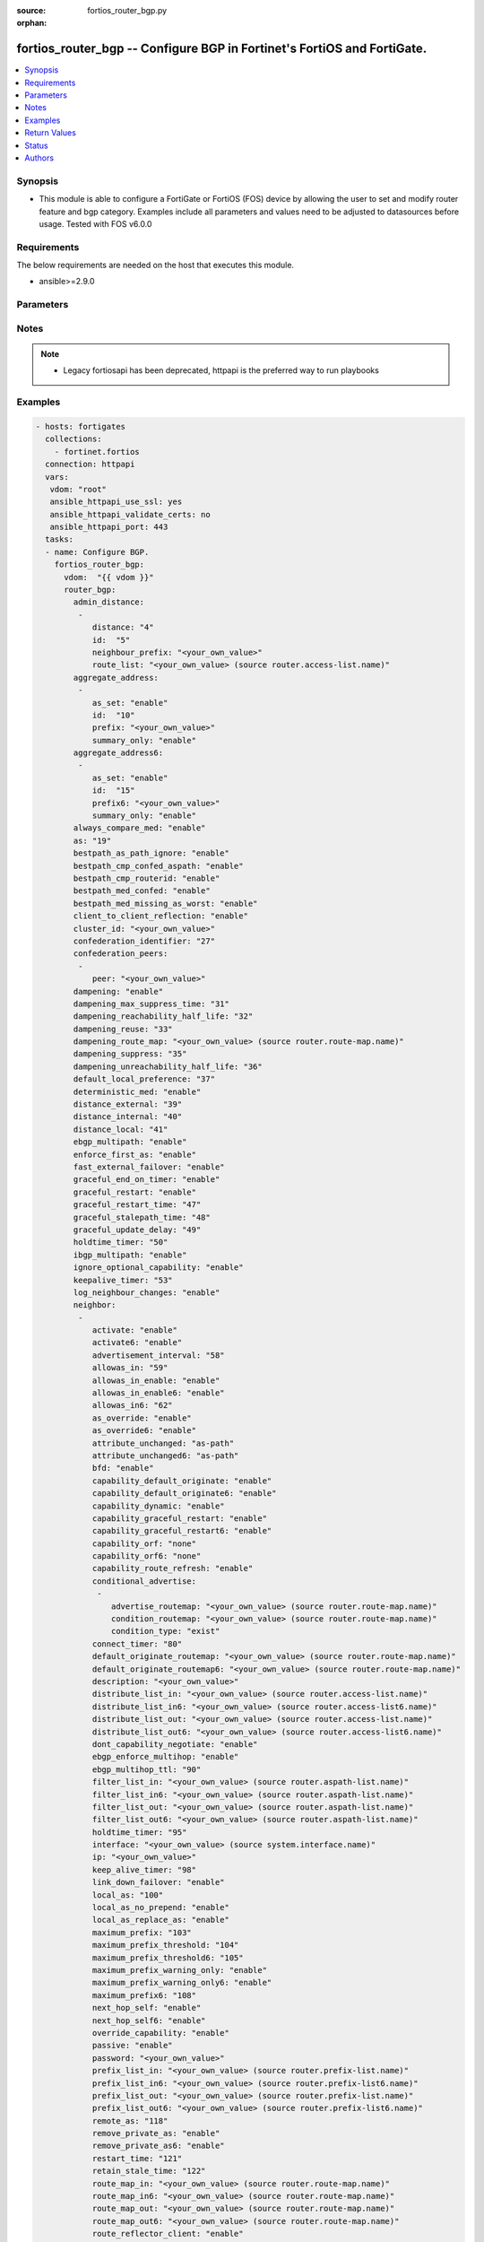 :source: fortios_router_bgp.py

:orphan:

.. fortios_router_bgp:

fortios_router_bgp -- Configure BGP in Fortinet's FortiOS and FortiGate.
++++++++++++++++++++++++++++++++++++++++++++++++++++++++++++++++++++++++

.. versionadded:: 2.8

.. contents::
   :local:
   :depth: 1


Synopsis
--------
- This module is able to configure a FortiGate or FortiOS (FOS) device by allowing the user to set and modify router feature and bgp category. Examples include all parameters and values need to be adjusted to datasources before usage. Tested with FOS v6.0.0



Requirements
------------
The below requirements are needed on the host that executes this module.

- ansible>=2.9.0


Parameters
----------


.. raw:: html

    <ul>
    <li> <span class="li-head">host</span> - FortiOS or FortiGate IP address. <span class="li-normal">type: str</span> <span class="li-required">required: False</span></li>
    <li> <span class="li-head">username</span> - FortiOS or FortiGate username. <span class="li-normal">type: str</span> <span class="li-required">required: False</span></li>
    <li> <span class="li-head">password</span> - FortiOS or FortiGate password. <span class="li-normal">type: str</span> <span class="li-normal">default: </span></li>
    <li> <span class="li-head">vdom</span> - Virtual domain, among those defined previously. A vdom is a virtual instance of the FortiGate that can be configured and used as a different unit. <span class="li-normal">type: str</span> <span class="li-normal">default: root</span></li>
    <li> <span class="li-head">https</span> - Indicates if the requests towards FortiGate must use HTTPS protocol. <span class="li-normal">type: bool</span> <span class="li-normal">default: True</span></li>
    <li> <span class="li-head">ssl_verify</span> - Ensures FortiGate certificate must be verified by a proper CA. <span class="li-normal">type: bool</span> <span class="li-normal">default: True</span></li>
    <li> <span class="li-head">router_bgp</span> - Configure BGP. <span class="li-normal">type: dict</span></li>
        <ul class="ul-self">
        <li> <span class="li-head">admin_distance</span> - Administrative distance modifications. <span class="li-normal">type: list</span></li>
            <ul class="ul-self">
            <li> <span class="li-head">distance</span> - Administrative distance to apply (1 - 255). <span class="li-normal">type: int</span></li>
            <li> <span class="li-head">id</span> - ID. <span class="li-normal">type: int</span> <span class="li-required">required: True</span></li>
            <li> <span class="li-head">neighbour_prefix</span> - Neighbor address prefix. <span class="li-normal">type: str</span></li>
            <li> <span class="li-head">route_list</span> - Access list of routes to apply new distance to. Source router.access-list.name. <span class="li-normal">type: str</span></li>
            </ul>
        <li> <span class="li-head">aggregate_address</span> - BGP aggregate address table. <span class="li-normal">type: list</span></li>
            <ul class="ul-self">
            <li> <span class="li-head">as_set</span> - Enable/disable generate AS set path information. <span class="li-normal">type: str</span> <span class="li-normal">choices: enable, disable</span></li>
            <li> <span class="li-head">id</span> - ID. <span class="li-normal">type: int</span> <span class="li-required">required: True</span></li>
            <li> <span class="li-head">prefix</span> - Aggregate prefix. <span class="li-normal">type: str</span></li>
            <li> <span class="li-head">summary_only</span> - Enable/disable filter more specific routes from updates. <span class="li-normal">type: str</span> <span class="li-normal">choices: enable, disable</span></li>
            </ul>
        <li> <span class="li-head">aggregate_address6</span> - BGP IPv6 aggregate address table. <span class="li-normal">type: list</span></li>
            <ul class="ul-self">
            <li> <span class="li-head">as_set</span> - Enable/disable generate AS set path information. <span class="li-normal">type: str</span> <span class="li-normal">choices: enable, disable</span></li>
            <li> <span class="li-head">id</span> - ID. <span class="li-normal">type: int</span> <span class="li-required">required: True</span></li>
            <li> <span class="li-head">prefix6</span> - Aggregate IPv6 prefix. <span class="li-normal">type: str</span></li>
            <li> <span class="li-head">summary_only</span> - Enable/disable filter more specific routes from updates. <span class="li-normal">type: str</span> <span class="li-normal">choices: enable, disable</span></li>
            </ul>
        <li> <span class="li-head">always_compare_med</span> - Enable/disable always compare MED. <span class="li-normal">type: str</span> <span class="li-normal">choices: enable, disable</span></li>
        <li> <span class="li-head">as</span> - Router AS number, valid from 1 to 4294967295, 0 to disable BGP. <span class="li-normal">type: int</span></li>
        <li> <span class="li-head">bestpath_as_path_ignore</span> - Enable/disable ignore AS path. <span class="li-normal">type: str</span> <span class="li-normal">choices: enable, disable</span></li>
        <li> <span class="li-head">bestpath_cmp_confed_aspath</span> - Enable/disable compare federation AS path length. <span class="li-normal">type: str</span> <span class="li-normal">choices: enable, disable</span></li>
        <li> <span class="li-head">bestpath_cmp_routerid</span> - Enable/disable compare router ID for identical EBGP paths. <span class="li-normal">type: str</span> <span class="li-normal">choices: enable, disable</span></li>
        <li> <span class="li-head">bestpath_med_confed</span> - Enable/disable compare MED among confederation paths. <span class="li-normal">type: str</span> <span class="li-normal">choices: enable, disable</span></li>
        <li> <span class="li-head">bestpath_med_missing_as_worst</span> - Enable/disable treat missing MED as least preferred. <span class="li-normal">type: str</span> <span class="li-normal">choices: enable, disable</span></li>
        <li> <span class="li-head">client_to_client_reflection</span> - Enable/disable client-to-client route reflection. <span class="li-normal">type: str</span> <span class="li-normal">choices: enable, disable</span></li>
        <li> <span class="li-head">cluster_id</span> - Route reflector cluster ID. <span class="li-normal">type: str</span></li>
        <li> <span class="li-head">confederation_identifier</span> - Confederation identifier. <span class="li-normal">type: int</span></li>
        <li> <span class="li-head">confederation_peers</span> - Confederation peers. <span class="li-normal">type: list</span></li>
            <ul class="ul-self">
            <li> <span class="li-head">peer</span> - Peer ID. <span class="li-normal">type: str</span> <span class="li-required">required: True</span></li>
            </ul>
        <li> <span class="li-head">dampening</span> - Enable/disable route-flap dampening. <span class="li-normal">type: str</span> <span class="li-normal">choices: enable, disable</span></li>
        <li> <span class="li-head">dampening_max_suppress_time</span> - Maximum minutes a route can be suppressed. <span class="li-normal">type: int</span></li>
        <li> <span class="li-head">dampening_reachability_half_life</span> - Reachability half-life time for penalty (min). <span class="li-normal">type: int</span></li>
        <li> <span class="li-head">dampening_reuse</span> - Threshold to reuse routes. <span class="li-normal">type: int</span></li>
        <li> <span class="li-head">dampening_route_map</span> - Criteria for dampening. Source router.route-map.name. <span class="li-normal">type: str</span></li>
        <li> <span class="li-head">dampening_suppress</span> - Threshold to suppress routes. <span class="li-normal">type: int</span></li>
        <li> <span class="li-head">dampening_unreachability_half_life</span> - Unreachability half-life time for penalty (min). <span class="li-normal">type: int</span></li>
        <li> <span class="li-head">default_local_preference</span> - Default local preference. <span class="li-normal">type: int</span></li>
        <li> <span class="li-head">deterministic_med</span> - Enable/disable enforce deterministic comparison of MED. <span class="li-normal">type: str</span> <span class="li-normal">choices: enable, disable</span></li>
        <li> <span class="li-head">distance_external</span> - Distance for routes external to the AS. <span class="li-normal">type: int</span></li>
        <li> <span class="li-head">distance_internal</span> - Distance for routes internal to the AS. <span class="li-normal">type: int</span></li>
        <li> <span class="li-head">distance_local</span> - Distance for routes local to the AS. <span class="li-normal">type: int</span></li>
        <li> <span class="li-head">ebgp_multipath</span> - Enable/disable EBGP multi-path. <span class="li-normal">type: str</span> <span class="li-normal">choices: enable, disable</span></li>
        <li> <span class="li-head">enforce_first_as</span> - Enable/disable enforce first AS for EBGP routes. <span class="li-normal">type: str</span> <span class="li-normal">choices: enable, disable</span></li>
        <li> <span class="li-head">fast_external_failover</span> - Enable/disable reset peer BGP session if link goes down. <span class="li-normal">type: str</span> <span class="li-normal">choices: enable, disable</span></li>
        <li> <span class="li-head">graceful_end_on_timer</span> - Enable/disable to exit graceful restart on timer only. <span class="li-normal">type: str</span> <span class="li-normal">choices: enable, disable</span></li>
        <li> <span class="li-head">graceful_restart</span> - Enable/disable BGP graceful restart capabilities. <span class="li-normal">type: str</span> <span class="li-normal">choices: enable, disable</span></li>
        <li> <span class="li-head">graceful_restart_time</span> - Time needed for neighbors to restart (sec). <span class="li-normal">type: int</span></li>
        <li> <span class="li-head">graceful_stalepath_time</span> - Time to hold stale paths of restarting neighbor (sec). <span class="li-normal">type: int</span></li>
        <li> <span class="li-head">graceful_update_delay</span> - Route advertisement/selection delay after restart (sec). <span class="li-normal">type: int</span></li>
        <li> <span class="li-head">holdtime_timer</span> - Number of seconds to mark peer as dead. <span class="li-normal">type: int</span></li>
        <li> <span class="li-head">ibgp_multipath</span> - Enable/disable IBGP multi-path. <span class="li-normal">type: str</span> <span class="li-normal">choices: enable, disable</span></li>
        <li> <span class="li-head">ignore_optional_capability</span> - Don"t send unknown optional capability notification message <span class="li-normal">type: str</span> <span class="li-normal">choices: enable, disable</span></li>
        <li> <span class="li-head">keepalive_timer</span> - Frequency to send keep alive requests. <span class="li-normal">type: int</span></li>
        <li> <span class="li-head">log_neighbour_changes</span> - Enable logging of BGP neighbour"s changes <span class="li-normal">type: str</span> <span class="li-normal">choices: enable, disable</span></li>
        <li> <span class="li-head">neighbor</span> - BGP neighbor table. <span class="li-normal">type: list</span></li>
            <ul class="ul-self">
            <li> <span class="li-head">activate</span> - Enable/disable address family IPv4 for this neighbor. <span class="li-normal">type: str</span> <span class="li-normal">choices: enable, disable</span></li>
            <li> <span class="li-head">activate6</span> - Enable/disable address family IPv6 for this neighbor. <span class="li-normal">type: str</span> <span class="li-normal">choices: enable, disable</span></li>
            <li> <span class="li-head">advertisement_interval</span> - Minimum interval (sec) between sending updates. <span class="li-normal">type: int</span></li>
            <li> <span class="li-head">allowas_in</span> - IPv4 The maximum number of occurrence of my AS number allowed. <span class="li-normal">type: int</span></li>
            <li> <span class="li-head">allowas_in_enable</span> - Enable/disable IPv4 Enable to allow my AS in AS path. <span class="li-normal">type: str</span> <span class="li-normal">choices: enable, disable</span></li>
            <li> <span class="li-head">allowas_in_enable6</span> - Enable/disable IPv6 Enable to allow my AS in AS path. <span class="li-normal">type: str</span> <span class="li-normal">choices: enable, disable</span></li>
            <li> <span class="li-head">allowas_in6</span> - IPv6 The maximum number of occurrence of my AS number allowed. <span class="li-normal">type: int</span></li>
            <li> <span class="li-head">as_override</span> - Enable/disable replace peer AS with own AS for IPv4. <span class="li-normal">type: str</span> <span class="li-normal">choices: enable, disable</span></li>
            <li> <span class="li-head">as_override6</span> - Enable/disable replace peer AS with own AS for IPv6. <span class="li-normal">type: str</span> <span class="li-normal">choices: enable, disable</span></li>
            <li> <span class="li-head">attribute_unchanged</span> - IPv4 List of attributes that should be unchanged. <span class="li-normal">type: str</span> <span class="li-normal">choices: as-path, med, next-hop</span></li>
            <li> <span class="li-head">attribute_unchanged6</span> - IPv6 List of attributes that should be unchanged. <span class="li-normal">type: str</span> <span class="li-normal">choices: as-path, med, next-hop</span></li>
            <li> <span class="li-head">bfd</span> - Enable/disable BFD for this neighbor. <span class="li-normal">type: str</span> <span class="li-normal">choices: enable, disable</span></li>
            <li> <span class="li-head">capability_default_originate</span> - Enable/disable advertise default IPv4 route to this neighbor. <span class="li-normal">type: str</span> <span class="li-normal">choices: enable, disable</span></li>
            <li> <span class="li-head">capability_default_originate6</span> - Enable/disable advertise default IPv6 route to this neighbor. <span class="li-normal">type: str</span> <span class="li-normal">choices: enable, disable</span></li>
            <li> <span class="li-head">capability_dynamic</span> - Enable/disable advertise dynamic capability to this neighbor. <span class="li-normal">type: str</span> <span class="li-normal">choices: enable, disable</span></li>
            <li> <span class="li-head">capability_graceful_restart</span> - Enable/disable advertise IPv4 graceful restart capability to this neighbor. <span class="li-normal">type: str</span> <span class="li-normal">choices: enable, disable</span></li>
            <li> <span class="li-head">capability_graceful_restart6</span> - Enable/disable advertise IPv6 graceful restart capability to this neighbor. <span class="li-normal">type: str</span> <span class="li-normal">choices: enable, disable</span></li>
            <li> <span class="li-head">capability_orf</span> - Accept/Send IPv4 ORF lists to/from this neighbor. <span class="li-normal">type: str</span> <span class="li-normal">choices: none, receive, send, both</span></li>
            <li> <span class="li-head">capability_orf6</span> - Accept/Send IPv6 ORF lists to/from this neighbor. <span class="li-normal">type: str</span> <span class="li-normal">choices: none, receive, send, both</span></li>
            <li> <span class="li-head">capability_route_refresh</span> - Enable/disable advertise route refresh capability to this neighbor. <span class="li-normal">type: str</span> <span class="li-normal">choices: enable, disable</span></li>
            <li> <span class="li-head">conditional_advertise</span> - Conditional advertisement. <span class="li-normal">type: list</span></li>
                <ul class="ul-self">
                <li> <span class="li-head">advertise_routemap</span> - Name of advertising route map. Source router.route-map.name. <span class="li-normal">type: str</span></li>
                <li> <span class="li-head">condition_routemap</span> - Name of condition route map. Source router.route-map.name. <span class="li-normal">type: str</span></li>
                <li> <span class="li-head">condition_type</span> - Type of condition. <span class="li-normal">type: str</span> <span class="li-normal">choices: exist, non-exist</span></li>
                </ul>
            <li> <span class="li-head">connect_timer</span> - Interval (sec) for connect timer. <span class="li-normal">type: int</span></li>
            <li> <span class="li-head">default_originate_routemap</span> - Route map to specify criteria to originate IPv4 default. Source router.route-map.name. <span class="li-normal">type: str</span></li>
            <li> <span class="li-head">default_originate_routemap6</span> - Route map to specify criteria to originate IPv6 default. Source router.route-map.name. <span class="li-normal">type: str</span></li>
            <li> <span class="li-head">description</span> - Description. <span class="li-normal">type: str</span></li>
            <li> <span class="li-head">distribute_list_in</span> - Filter for IPv4 updates from this neighbor. Source router.access-list.name. <span class="li-normal">type: str</span></li>
            <li> <span class="li-head">distribute_list_in6</span> - Filter for IPv6 updates from this neighbor. Source router.access-list6.name. <span class="li-normal">type: str</span></li>
            <li> <span class="li-head">distribute_list_out</span> - Filter for IPv4 updates to this neighbor. Source router.access-list.name. <span class="li-normal">type: str</span></li>
            <li> <span class="li-head">distribute_list_out6</span> - Filter for IPv6 updates to this neighbor. Source router.access-list6.name. <span class="li-normal">type: str</span></li>
            <li> <span class="li-head">dont_capability_negotiate</span> - Don"t negotiate capabilities with this neighbor <span class="li-normal">type: str</span> <span class="li-normal">choices: enable, disable</span></li>
            <li> <span class="li-head">ebgp_enforce_multihop</span> - Enable/disable allow multi-hop EBGP neighbors. <span class="li-normal">type: str</span> <span class="li-normal">choices: enable, disable</span></li>
            <li> <span class="li-head">ebgp_multihop_ttl</span> - EBGP multihop TTL for this peer. <span class="li-normal">type: int</span></li>
            <li> <span class="li-head">filter_list_in</span> - BGP filter for IPv4 inbound routes. Source router.aspath-list.name. <span class="li-normal">type: str</span></li>
            <li> <span class="li-head">filter_list_in6</span> - BGP filter for IPv6 inbound routes. Source router.aspath-list.name. <span class="li-normal">type: str</span></li>
            <li> <span class="li-head">filter_list_out</span> - BGP filter for IPv4 outbound routes. Source router.aspath-list.name. <span class="li-normal">type: str</span></li>
            <li> <span class="li-head">filter_list_out6</span> - BGP filter for IPv6 outbound routes. Source router.aspath-list.name. <span class="li-normal">type: str</span></li>
            <li> <span class="li-head">holdtime_timer</span> - Interval (sec) before peer considered dead. <span class="li-normal">type: int</span></li>
            <li> <span class="li-head">interface</span> - Interface Source system.interface.name. <span class="li-normal">type: str</span></li>
            <li> <span class="li-head">ip</span> - IP/IPv6 address of neighbor. <span class="li-normal">type: str</span> <span class="li-required">required: True</span></li>
            <li> <span class="li-head">keep_alive_timer</span> - Keep alive timer interval (sec). <span class="li-normal">type: int</span></li>
            <li> <span class="li-head">link_down_failover</span> - Enable/disable failover upon link down. <span class="li-normal">type: str</span> <span class="li-normal">choices: enable, disable</span></li>
            <li> <span class="li-head">local_as</span> - Local AS number of neighbor. <span class="li-normal">type: int</span></li>
            <li> <span class="li-head">local_as_no_prepend</span> - Do not prepend local-as to incoming updates. <span class="li-normal">type: str</span> <span class="li-normal">choices: enable, disable</span></li>
            <li> <span class="li-head">local_as_replace_as</span> - Replace real AS with local-as in outgoing updates. <span class="li-normal">type: str</span> <span class="li-normal">choices: enable, disable</span></li>
            <li> <span class="li-head">maximum_prefix</span> - Maximum number of IPv4 prefixes to accept from this peer. <span class="li-normal">type: int</span></li>
            <li> <span class="li-head">maximum_prefix_threshold</span> - Maximum IPv4 prefix threshold value (1 - 100 percent). <span class="li-normal">type: int</span></li>
            <li> <span class="li-head">maximum_prefix_threshold6</span> - Maximum IPv6 prefix threshold value (1 - 100 percent). <span class="li-normal">type: int</span></li>
            <li> <span class="li-head">maximum_prefix_warning_only</span> - Enable/disable IPv4 Only give warning message when limit is exceeded. <span class="li-normal">type: str</span> <span class="li-normal">choices: enable, disable</span></li>
            <li> <span class="li-head">maximum_prefix_warning_only6</span> - Enable/disable IPv6 Only give warning message when limit is exceeded. <span class="li-normal">type: str</span> <span class="li-normal">choices: enable, disable</span></li>
            <li> <span class="li-head">maximum_prefix6</span> - Maximum number of IPv6 prefixes to accept from this peer. <span class="li-normal">type: int</span></li>
            <li> <span class="li-head">next_hop_self</span> - Enable/disable IPv4 next-hop calculation for this neighbor. <span class="li-normal">type: str</span> <span class="li-normal">choices: enable, disable</span></li>
            <li> <span class="li-head">next_hop_self6</span> - Enable/disable IPv6 next-hop calculation for this neighbor. <span class="li-normal">type: str</span> <span class="li-normal">choices: enable, disable</span></li>
            <li> <span class="li-head">override_capability</span> - Enable/disable override result of capability negotiation. <span class="li-normal">type: str</span> <span class="li-normal">choices: enable, disable</span></li>
            <li> <span class="li-head">passive</span> - Enable/disable sending of open messages to this neighbor. <span class="li-normal">type: str</span> <span class="li-normal">choices: enable, disable</span></li>
            <li> <span class="li-head">password</span> - Password used in MD5 authentication. <span class="li-normal">type: str</span></li>
            <li> <span class="li-head">prefix_list_in</span> - IPv4 Inbound filter for updates from this neighbor. Source router.prefix-list.name. <span class="li-normal">type: str</span></li>
            <li> <span class="li-head">prefix_list_in6</span> - IPv6 Inbound filter for updates from this neighbor. Source router.prefix-list6.name. <span class="li-normal">type: str</span></li>
            <li> <span class="li-head">prefix_list_out</span> - IPv4 Outbound filter for updates to this neighbor. Source router.prefix-list.name. <span class="li-normal">type: str</span></li>
            <li> <span class="li-head">prefix_list_out6</span> - IPv6 Outbound filter for updates to this neighbor. Source router.prefix-list6.name. <span class="li-normal">type: str</span></li>
            <li> <span class="li-head">remote_as</span> - AS number of neighbor. <span class="li-normal">type: int</span></li>
            <li> <span class="li-head">remove_private_as</span> - Enable/disable remove private AS number from IPv4 outbound updates. <span class="li-normal">type: str</span> <span class="li-normal">choices: enable, disable</span></li>
            <li> <span class="li-head">remove_private_as6</span> - Enable/disable remove private AS number from IPv6 outbound updates. <span class="li-normal">type: str</span> <span class="li-normal">choices: enable, disable</span></li>
            <li> <span class="li-head">restart_time</span> - Graceful restart delay time (sec, 0 = global default). <span class="li-normal">type: int</span></li>
            <li> <span class="li-head">retain_stale_time</span> - Time to retain stale routes. <span class="li-normal">type: int</span></li>
            <li> <span class="li-head">route_map_in</span> - IPv4 Inbound route map filter. Source router.route-map.name. <span class="li-normal">type: str</span></li>
            <li> <span class="li-head">route_map_in6</span> - IPv6 Inbound route map filter. Source router.route-map.name. <span class="li-normal">type: str</span></li>
            <li> <span class="li-head">route_map_out</span> - IPv4 Outbound route map filter. Source router.route-map.name. <span class="li-normal">type: str</span></li>
            <li> <span class="li-head">route_map_out6</span> - IPv6 Outbound route map filter. Source router.route-map.name. <span class="li-normal">type: str</span></li>
            <li> <span class="li-head">route_reflector_client</span> - Enable/disable IPv4 AS route reflector client. <span class="li-normal">type: str</span> <span class="li-normal">choices: enable, disable</span></li>
            <li> <span class="li-head">route_reflector_client6</span> - Enable/disable IPv6 AS route reflector client. <span class="li-normal">type: str</span> <span class="li-normal">choices: enable, disable</span></li>
            <li> <span class="li-head">route_server_client</span> - Enable/disable IPv4 AS route server client. <span class="li-normal">type: str</span> <span class="li-normal">choices: enable, disable</span></li>
            <li> <span class="li-head">route_server_client6</span> - Enable/disable IPv6 AS route server client. <span class="li-normal">type: str</span> <span class="li-normal">choices: enable, disable</span></li>
            <li> <span class="li-head">send_community</span> - IPv4 Send community attribute to neighbor. <span class="li-normal">type: str</span> <span class="li-normal">choices: standard, extended, both, disable</span></li>
            <li> <span class="li-head">send_community6</span> - IPv6 Send community attribute to neighbor. <span class="li-normal">type: str</span> <span class="li-normal">choices: standard, extended, both, disable</span></li>
            <li> <span class="li-head">shutdown</span> - Enable/disable shutdown this neighbor. <span class="li-normal">type: str</span> <span class="li-normal">choices: enable, disable</span></li>
            <li> <span class="li-head">soft_reconfiguration</span> - Enable/disable allow IPv4 inbound soft reconfiguration. <span class="li-normal">type: str</span> <span class="li-normal">choices: enable, disable</span></li>
            <li> <span class="li-head">soft_reconfiguration6</span> - Enable/disable allow IPv6 inbound soft reconfiguration. <span class="li-normal">type: str</span> <span class="li-normal">choices: enable, disable</span></li>
            <li> <span class="li-head">stale_route</span> - Enable/disable stale route after neighbor down. <span class="li-normal">type: str</span> <span class="li-normal">choices: enable, disable</span></li>
            <li> <span class="li-head">strict_capability_match</span> - Enable/disable strict capability matching. <span class="li-normal">type: str</span> <span class="li-normal">choices: enable, disable</span></li>
            <li> <span class="li-head">unsuppress_map</span> - IPv4 Route map to selectively unsuppress suppressed routes. Source router.route-map.name. <span class="li-normal">type: str</span></li>
            <li> <span class="li-head">unsuppress_map6</span> - IPv6 Route map to selectively unsuppress suppressed routes. Source router.route-map.name. <span class="li-normal">type: str</span></li>
            <li> <span class="li-head">update_source</span> - Interface to use as source IP/IPv6 address of TCP connections. Source system.interface.name. <span class="li-normal">type: str</span></li>
            <li> <span class="li-head">weight</span> - Neighbor weight. <span class="li-normal">type: int</span></li>
            </ul>
        <li> <span class="li-head">neighbor_group</span> - BGP neighbor group table. <span class="li-normal">type: list</span></li>
            <ul class="ul-self">
            <li> <span class="li-head">activate</span> - Enable/disable address family IPv4 for this neighbor. <span class="li-normal">type: str</span> <span class="li-normal">choices: enable, disable</span></li>
            <li> <span class="li-head">activate6</span> - Enable/disable address family IPv6 for this neighbor. <span class="li-normal">type: str</span> <span class="li-normal">choices: enable, disable</span></li>
            <li> <span class="li-head">advertisement_interval</span> - Minimum interval (sec) between sending updates. <span class="li-normal">type: int</span></li>
            <li> <span class="li-head">allowas_in</span> - IPv4 The maximum number of occurrence of my AS number allowed. <span class="li-normal">type: int</span></li>
            <li> <span class="li-head">allowas_in_enable</span> - Enable/disable IPv4 Enable to allow my AS in AS path. <span class="li-normal">type: str</span> <span class="li-normal">choices: enable, disable</span></li>
            <li> <span class="li-head">allowas_in_enable6</span> - Enable/disable IPv6 Enable to allow my AS in AS path. <span class="li-normal">type: str</span> <span class="li-normal">choices: enable, disable</span></li>
            <li> <span class="li-head">allowas_in6</span> - IPv6 The maximum number of occurrence of my AS number allowed. <span class="li-normal">type: int</span></li>
            <li> <span class="li-head">as_override</span> - Enable/disable replace peer AS with own AS for IPv4. <span class="li-normal">type: str</span> <span class="li-normal">choices: enable, disable</span></li>
            <li> <span class="li-head">as_override6</span> - Enable/disable replace peer AS with own AS for IPv6. <span class="li-normal">type: str</span> <span class="li-normal">choices: enable, disable</span></li>
            <li> <span class="li-head">attribute_unchanged</span> - IPv4 List of attributes that should be unchanged. <span class="li-normal">type: str</span> <span class="li-normal">choices: as-path, med, next-hop</span></li>
            <li> <span class="li-head">attribute_unchanged6</span> - IPv6 List of attributes that should be unchanged. <span class="li-normal">type: str</span> <span class="li-normal">choices: as-path, med, next-hop</span></li>
            <li> <span class="li-head">bfd</span> - Enable/disable BFD for this neighbor. <span class="li-normal">type: str</span> <span class="li-normal">choices: enable, disable</span></li>
            <li> <span class="li-head">capability_default_originate</span> - Enable/disable advertise default IPv4 route to this neighbor. <span class="li-normal">type: str</span> <span class="li-normal">choices: enable, disable</span></li>
            <li> <span class="li-head">capability_default_originate6</span> - Enable/disable advertise default IPv6 route to this neighbor. <span class="li-normal">type: str</span> <span class="li-normal">choices: enable, disable</span></li>
            <li> <span class="li-head">capability_dynamic</span> - Enable/disable advertise dynamic capability to this neighbor. <span class="li-normal">type: str</span> <span class="li-normal">choices: enable, disable</span></li>
            <li> <span class="li-head">capability_graceful_restart</span> - Enable/disable advertise IPv4 graceful restart capability to this neighbor. <span class="li-normal">type: str</span> <span class="li-normal">choices: enable, disable</span></li>
            <li> <span class="li-head">capability_graceful_restart6</span> - Enable/disable advertise IPv6 graceful restart capability to this neighbor. <span class="li-normal">type: str</span> <span class="li-normal">choices: enable, disable</span></li>
            <li> <span class="li-head">capability_orf</span> - Accept/Send IPv4 ORF lists to/from this neighbor. <span class="li-normal">type: str</span> <span class="li-normal">choices: none, receive, send, both</span></li>
            <li> <span class="li-head">capability_orf6</span> - Accept/Send IPv6 ORF lists to/from this neighbor. <span class="li-normal">type: str</span> <span class="li-normal">choices: none, receive, send, both</span></li>
            <li> <span class="li-head">capability_route_refresh</span> - Enable/disable advertise route refresh capability to this neighbor. <span class="li-normal">type: str</span> <span class="li-normal">choices: enable, disable</span></li>
            <li> <span class="li-head">connect_timer</span> - Interval (sec) for connect timer. <span class="li-normal">type: int</span></li>
            <li> <span class="li-head">default_originate_routemap</span> - Route map to specify criteria to originate IPv4 default. Source router.route-map.name. <span class="li-normal">type: str</span></li>
            <li> <span class="li-head">default_originate_routemap6</span> - Route map to specify criteria to originate IPv6 default. Source router.route-map.name. <span class="li-normal">type: str</span></li>
            <li> <span class="li-head">description</span> - Description. <span class="li-normal">type: str</span></li>
            <li> <span class="li-head">distribute_list_in</span> - Filter for IPv4 updates from this neighbor. Source router.access-list.name. <span class="li-normal">type: str</span></li>
            <li> <span class="li-head">distribute_list_in6</span> - Filter for IPv6 updates from this neighbor. Source router.access-list6.name. <span class="li-normal">type: str</span></li>
            <li> <span class="li-head">distribute_list_out</span> - Filter for IPv4 updates to this neighbor. Source router.access-list.name. <span class="li-normal">type: str</span></li>
            <li> <span class="li-head">distribute_list_out6</span> - Filter for IPv6 updates to this neighbor. Source router.access-list6.name. <span class="li-normal">type: str</span></li>
            <li> <span class="li-head">dont_capability_negotiate</span> - Don"t negotiate capabilities with this neighbor <span class="li-normal">type: str</span> <span class="li-normal">choices: enable, disable</span></li>
            <li> <span class="li-head">ebgp_enforce_multihop</span> - Enable/disable allow multi-hop EBGP neighbors. <span class="li-normal">type: str</span> <span class="li-normal">choices: enable, disable</span></li>
            <li> <span class="li-head">ebgp_multihop_ttl</span> - EBGP multihop TTL for this peer. <span class="li-normal">type: int</span></li>
            <li> <span class="li-head">filter_list_in</span> - BGP filter for IPv4 inbound routes. Source router.aspath-list.name. <span class="li-normal">type: str</span></li>
            <li> <span class="li-head">filter_list_in6</span> - BGP filter for IPv6 inbound routes. Source router.aspath-list.name. <span class="li-normal">type: str</span></li>
            <li> <span class="li-head">filter_list_out</span> - BGP filter for IPv4 outbound routes. Source router.aspath-list.name. <span class="li-normal">type: str</span></li>
            <li> <span class="li-head">filter_list_out6</span> - BGP filter for IPv6 outbound routes. Source router.aspath-list.name. <span class="li-normal">type: str</span></li>
            <li> <span class="li-head">holdtime_timer</span> - Interval (sec) before peer considered dead. <span class="li-normal">type: int</span></li>
            <li> <span class="li-head">interface</span> - Interface Source system.interface.name. <span class="li-normal">type: str</span></li>
            <li> <span class="li-head">keep_alive_timer</span> - Keep alive timer interval (sec). <span class="li-normal">type: int</span></li>
            <li> <span class="li-head">link_down_failover</span> - Enable/disable failover upon link down. <span class="li-normal">type: str</span> <span class="li-normal">choices: enable, disable</span></li>
            <li> <span class="li-head">local_as</span> - Local AS number of neighbor. <span class="li-normal">type: int</span></li>
            <li> <span class="li-head">local_as_no_prepend</span> - Do not prepend local-as to incoming updates. <span class="li-normal">type: str</span> <span class="li-normal">choices: enable, disable</span></li>
            <li> <span class="li-head">local_as_replace_as</span> - Replace real AS with local-as in outgoing updates. <span class="li-normal">type: str</span> <span class="li-normal">choices: enable, disable</span></li>
            <li> <span class="li-head">maximum_prefix</span> - Maximum number of IPv4 prefixes to accept from this peer. <span class="li-normal">type: int</span></li>
            <li> <span class="li-head">maximum_prefix_threshold</span> - Maximum IPv4 prefix threshold value (1 - 100 percent). <span class="li-normal">type: int</span></li>
            <li> <span class="li-head">maximum_prefix_threshold6</span> - Maximum IPv6 prefix threshold value (1 - 100 percent). <span class="li-normal">type: int</span></li>
            <li> <span class="li-head">maximum_prefix_warning_only</span> - Enable/disable IPv4 Only give warning message when limit is exceeded. <span class="li-normal">type: str</span> <span class="li-normal">choices: enable, disable</span></li>
            <li> <span class="li-head">maximum_prefix_warning_only6</span> - Enable/disable IPv6 Only give warning message when limit is exceeded. <span class="li-normal">type: str</span> <span class="li-normal">choices: enable, disable</span></li>
            <li> <span class="li-head">maximum_prefix6</span> - Maximum number of IPv6 prefixes to accept from this peer. <span class="li-normal">type: int</span></li>
            <li> <span class="li-head">name</span> - Neighbor group name. <span class="li-normal">type: str</span> <span class="li-required">required: True</span></li>
            <li> <span class="li-head">next_hop_self</span> - Enable/disable IPv4 next-hop calculation for this neighbor. <span class="li-normal">type: str</span> <span class="li-normal">choices: enable, disable</span></li>
            <li> <span class="li-head">next_hop_self6</span> - Enable/disable IPv6 next-hop calculation for this neighbor. <span class="li-normal">type: str</span> <span class="li-normal">choices: enable, disable</span></li>
            <li> <span class="li-head">override_capability</span> - Enable/disable override result of capability negotiation. <span class="li-normal">type: str</span> <span class="li-normal">choices: enable, disable</span></li>
            <li> <span class="li-head">passive</span> - Enable/disable sending of open messages to this neighbor. <span class="li-normal">type: str</span> <span class="li-normal">choices: enable, disable</span></li>
            <li> <span class="li-head">prefix_list_in</span> - IPv4 Inbound filter for updates from this neighbor. Source router.prefix-list.name. <span class="li-normal">type: str</span></li>
            <li> <span class="li-head">prefix_list_in6</span> - IPv6 Inbound filter for updates from this neighbor. Source router.prefix-list6.name. <span class="li-normal">type: str</span></li>
            <li> <span class="li-head">prefix_list_out</span> - IPv4 Outbound filter for updates to this neighbor. Source router.prefix-list.name. <span class="li-normal">type: str</span></li>
            <li> <span class="li-head">prefix_list_out6</span> - IPv6 Outbound filter for updates to this neighbor. Source router.prefix-list6.name. <span class="li-normal">type: str</span></li>
            <li> <span class="li-head">remote_as</span> - AS number of neighbor. <span class="li-normal">type: int</span></li>
            <li> <span class="li-head">remove_private_as</span> - Enable/disable remove private AS number from IPv4 outbound updates. <span class="li-normal">type: str</span> <span class="li-normal">choices: enable, disable</span></li>
            <li> <span class="li-head">remove_private_as6</span> - Enable/disable remove private AS number from IPv6 outbound updates. <span class="li-normal">type: str</span> <span class="li-normal">choices: enable, disable</span></li>
            <li> <span class="li-head">restart_time</span> - Graceful restart delay time (sec, 0 = global default). <span class="li-normal">type: int</span></li>
            <li> <span class="li-head">retain_stale_time</span> - Time to retain stale routes. <span class="li-normal">type: int</span></li>
            <li> <span class="li-head">route_map_in</span> - IPv4 Inbound route map filter. Source router.route-map.name. <span class="li-normal">type: str</span></li>
            <li> <span class="li-head">route_map_in6</span> - IPv6 Inbound route map filter. Source router.route-map.name. <span class="li-normal">type: str</span></li>
            <li> <span class="li-head">route_map_out</span> - IPv4 Outbound route map filter. Source router.route-map.name. <span class="li-normal">type: str</span></li>
            <li> <span class="li-head">route_map_out6</span> - IPv6 Outbound route map filter. Source router.route-map.name. <span class="li-normal">type: str</span></li>
            <li> <span class="li-head">route_reflector_client</span> - Enable/disable IPv4 AS route reflector client. <span class="li-normal">type: str</span> <span class="li-normal">choices: enable, disable</span></li>
            <li> <span class="li-head">route_reflector_client6</span> - Enable/disable IPv6 AS route reflector client. <span class="li-normal">type: str</span> <span class="li-normal">choices: enable, disable</span></li>
            <li> <span class="li-head">route_server_client</span> - Enable/disable IPv4 AS route server client. <span class="li-normal">type: str</span> <span class="li-normal">choices: enable, disable</span></li>
            <li> <span class="li-head">route_server_client6</span> - Enable/disable IPv6 AS route server client. <span class="li-normal">type: str</span> <span class="li-normal">choices: enable, disable</span></li>
            <li> <span class="li-head">send_community</span> - IPv4 Send community attribute to neighbor. <span class="li-normal">type: str</span> <span class="li-normal">choices: standard, extended, both, disable</span></li>
            <li> <span class="li-head">send_community6</span> - IPv6 Send community attribute to neighbor. <span class="li-normal">type: str</span> <span class="li-normal">choices: standard, extended, both, disable</span></li>
            <li> <span class="li-head">shutdown</span> - Enable/disable shutdown this neighbor. <span class="li-normal">type: str</span> <span class="li-normal">choices: enable, disable</span></li>
            <li> <span class="li-head">soft_reconfiguration</span> - Enable/disable allow IPv4 inbound soft reconfiguration. <span class="li-normal">type: str</span> <span class="li-normal">choices: enable, disable</span></li>
            <li> <span class="li-head">soft_reconfiguration6</span> - Enable/disable allow IPv6 inbound soft reconfiguration. <span class="li-normal">type: str</span> <span class="li-normal">choices: enable, disable</span></li>
            <li> <span class="li-head">stale_route</span> - Enable/disable stale route after neighbor down. <span class="li-normal">type: str</span> <span class="li-normal">choices: enable, disable</span></li>
            <li> <span class="li-head">strict_capability_match</span> - Enable/disable strict capability matching. <span class="li-normal">type: str</span> <span class="li-normal">choices: enable, disable</span></li>
            <li> <span class="li-head">unsuppress_map</span> - IPv4 Route map to selectively unsuppress suppressed routes. Source router.route-map.name. <span class="li-normal">type: str</span></li>
            <li> <span class="li-head">unsuppress_map6</span> - IPv6 Route map to selectively unsuppress suppressed routes. Source router.route-map.name. <span class="li-normal">type: str</span></li>
            <li> <span class="li-head">update_source</span> - Interface to use as source IP/IPv6 address of TCP connections. Source system.interface.name. <span class="li-normal">type: str</span></li>
            <li> <span class="li-head">weight</span> - Neighbor weight. <span class="li-normal">type: int</span></li>
            </ul>
        <li> <span class="li-head">neighbor_range</span> - BGP neighbor range table. <span class="li-normal">type: list</span></li>
            <ul class="ul-self">
            <li> <span class="li-head">id</span> - Neighbor range ID. <span class="li-normal">type: int</span> <span class="li-required">required: True</span></li>
            <li> <span class="li-head">max_neighbor_num</span> - Maximum number of neighbors. <span class="li-normal">type: int</span></li>
            <li> <span class="li-head">neighbor_group</span> - Neighbor group name. Source router.bgp.neighbor-group.name. <span class="li-normal">type: str</span></li>
            <li> <span class="li-head">prefix</span> - Neighbor range prefix. <span class="li-normal">type: str</span></li>
            </ul>
        <li> <span class="li-head">network</span> - BGP network table. <span class="li-normal">type: list</span></li>
            <ul class="ul-self">
            <li> <span class="li-head">backdoor</span> - Enable/disable route as backdoor. <span class="li-normal">type: str</span> <span class="li-normal">choices: enable, disable</span></li>
            <li> <span class="li-head">id</span> - ID. <span class="li-normal">type: int</span> <span class="li-required">required: True</span></li>
            <li> <span class="li-head">prefix</span> - Network prefix. <span class="li-normal">type: str</span></li>
            <li> <span class="li-head">route_map</span> - Route map to modify generated route. Source router.route-map.name. <span class="li-normal">type: str</span></li>
            </ul>
        <li> <span class="li-head">network_import_check</span> - Enable/disable ensure BGP network route exists in IGP. <span class="li-normal">type: str</span> <span class="li-normal">choices: enable, disable</span></li>
        <li> <span class="li-head">network6</span> - BGP IPv6 network table. <span class="li-normal">type: list</span></li>
            <ul class="ul-self">
            <li> <span class="li-head">backdoor</span> - Enable/disable route as backdoor. <span class="li-normal">type: str</span> <span class="li-normal">choices: enable, disable</span></li>
            <li> <span class="li-head">id</span> - ID. <span class="li-normal">type: int</span> <span class="li-required">required: True</span></li>
            <li> <span class="li-head">prefix6</span> - Network IPv6 prefix. <span class="li-normal">type: str</span></li>
            <li> <span class="li-head">route_map</span> - Route map to modify generated route. Source router.route-map.name. <span class="li-normal">type: str</span></li>
            </ul>
        <li> <span class="li-head">redistribute</span> - BGP IPv4 redistribute table. <span class="li-normal">type: list</span></li>
            <ul class="ul-self">
            <li> <span class="li-head">name</span> - Distribute list entry name. <span class="li-normal">type: str</span> <span class="li-required">required: True</span></li>
            <li> <span class="li-head">route_map</span> - Route map name. Source router.route-map.name. <span class="li-normal">type: str</span></li>
            <li> <span class="li-head">status</span> - Status <span class="li-normal">type: str</span> <span class="li-normal">choices: enable, disable</span></li>
            </ul>
        <li> <span class="li-head">redistribute6</span> - BGP IPv6 redistribute table. <span class="li-normal">type: list</span></li>
            <ul class="ul-self">
            <li> <span class="li-head">name</span> - Distribute list entry name. <span class="li-normal">type: str</span> <span class="li-required">required: True</span></li>
            <li> <span class="li-head">route_map</span> - Route map name. Source router.route-map.name. <span class="li-normal">type: str</span></li>
            <li> <span class="li-head">status</span> - Status <span class="li-normal">type: str</span> <span class="li-normal">choices: enable, disable</span></li>
            </ul>
        <li> <span class="li-head">router_id</span> - Router ID. <span class="li-normal">type: str</span></li>
        <li> <span class="li-head">scan_time</span> - Background scanner interval (sec), 0 to disable it. <span class="li-normal">type: int</span></li>
        <li> <span class="li-head">synchronization</span> - Enable/disable only advertise routes from iBGP if routes present in an IGP. <span class="li-normal">type: str</span> <span class="li-normal">choices: enable, disable</span></li>
        </ul>
    </ul>


Notes
-----

.. note::

   - Legacy fortiosapi has been deprecated, httpapi is the preferred way to run playbooks



Examples
--------

.. code-block:: yaml+jinja
    
    - hosts: fortigates
      collections:
        - fortinet.fortios
      connection: httpapi
      vars:
       vdom: "root"
       ansible_httpapi_use_ssl: yes
       ansible_httpapi_validate_certs: no
       ansible_httpapi_port: 443
      tasks:
      - name: Configure BGP.
        fortios_router_bgp:
          vdom:  "{{ vdom }}"
          router_bgp:
            admin_distance:
             -
                distance: "4"
                id:  "5"
                neighbour_prefix: "<your_own_value>"
                route_list: "<your_own_value> (source router.access-list.name)"
            aggregate_address:
             -
                as_set: "enable"
                id:  "10"
                prefix: "<your_own_value>"
                summary_only: "enable"
            aggregate_address6:
             -
                as_set: "enable"
                id:  "15"
                prefix6: "<your_own_value>"
                summary_only: "enable"
            always_compare_med: "enable"
            as: "19"
            bestpath_as_path_ignore: "enable"
            bestpath_cmp_confed_aspath: "enable"
            bestpath_cmp_routerid: "enable"
            bestpath_med_confed: "enable"
            bestpath_med_missing_as_worst: "enable"
            client_to_client_reflection: "enable"
            cluster_id: "<your_own_value>"
            confederation_identifier: "27"
            confederation_peers:
             -
                peer: "<your_own_value>"
            dampening: "enable"
            dampening_max_suppress_time: "31"
            dampening_reachability_half_life: "32"
            dampening_reuse: "33"
            dampening_route_map: "<your_own_value> (source router.route-map.name)"
            dampening_suppress: "35"
            dampening_unreachability_half_life: "36"
            default_local_preference: "37"
            deterministic_med: "enable"
            distance_external: "39"
            distance_internal: "40"
            distance_local: "41"
            ebgp_multipath: "enable"
            enforce_first_as: "enable"
            fast_external_failover: "enable"
            graceful_end_on_timer: "enable"
            graceful_restart: "enable"
            graceful_restart_time: "47"
            graceful_stalepath_time: "48"
            graceful_update_delay: "49"
            holdtime_timer: "50"
            ibgp_multipath: "enable"
            ignore_optional_capability: "enable"
            keepalive_timer: "53"
            log_neighbour_changes: "enable"
            neighbor:
             -
                activate: "enable"
                activate6: "enable"
                advertisement_interval: "58"
                allowas_in: "59"
                allowas_in_enable: "enable"
                allowas_in_enable6: "enable"
                allowas_in6: "62"
                as_override: "enable"
                as_override6: "enable"
                attribute_unchanged: "as-path"
                attribute_unchanged6: "as-path"
                bfd: "enable"
                capability_default_originate: "enable"
                capability_default_originate6: "enable"
                capability_dynamic: "enable"
                capability_graceful_restart: "enable"
                capability_graceful_restart6: "enable"
                capability_orf: "none"
                capability_orf6: "none"
                capability_route_refresh: "enable"
                conditional_advertise:
                 -
                    advertise_routemap: "<your_own_value> (source router.route-map.name)"
                    condition_routemap: "<your_own_value> (source router.route-map.name)"
                    condition_type: "exist"
                connect_timer: "80"
                default_originate_routemap: "<your_own_value> (source router.route-map.name)"
                default_originate_routemap6: "<your_own_value> (source router.route-map.name)"
                description: "<your_own_value>"
                distribute_list_in: "<your_own_value> (source router.access-list.name)"
                distribute_list_in6: "<your_own_value> (source router.access-list6.name)"
                distribute_list_out: "<your_own_value> (source router.access-list.name)"
                distribute_list_out6: "<your_own_value> (source router.access-list6.name)"
                dont_capability_negotiate: "enable"
                ebgp_enforce_multihop: "enable"
                ebgp_multihop_ttl: "90"
                filter_list_in: "<your_own_value> (source router.aspath-list.name)"
                filter_list_in6: "<your_own_value> (source router.aspath-list.name)"
                filter_list_out: "<your_own_value> (source router.aspath-list.name)"
                filter_list_out6: "<your_own_value> (source router.aspath-list.name)"
                holdtime_timer: "95"
                interface: "<your_own_value> (source system.interface.name)"
                ip: "<your_own_value>"
                keep_alive_timer: "98"
                link_down_failover: "enable"
                local_as: "100"
                local_as_no_prepend: "enable"
                local_as_replace_as: "enable"
                maximum_prefix: "103"
                maximum_prefix_threshold: "104"
                maximum_prefix_threshold6: "105"
                maximum_prefix_warning_only: "enable"
                maximum_prefix_warning_only6: "enable"
                maximum_prefix6: "108"
                next_hop_self: "enable"
                next_hop_self6: "enable"
                override_capability: "enable"
                passive: "enable"
                password: "<your_own_value>"
                prefix_list_in: "<your_own_value> (source router.prefix-list.name)"
                prefix_list_in6: "<your_own_value> (source router.prefix-list6.name)"
                prefix_list_out: "<your_own_value> (source router.prefix-list.name)"
                prefix_list_out6: "<your_own_value> (source router.prefix-list6.name)"
                remote_as: "118"
                remove_private_as: "enable"
                remove_private_as6: "enable"
                restart_time: "121"
                retain_stale_time: "122"
                route_map_in: "<your_own_value> (source router.route-map.name)"
                route_map_in6: "<your_own_value> (source router.route-map.name)"
                route_map_out: "<your_own_value> (source router.route-map.name)"
                route_map_out6: "<your_own_value> (source router.route-map.name)"
                route_reflector_client: "enable"
                route_reflector_client6: "enable"
                route_server_client: "enable"
                route_server_client6: "enable"
                send_community: "standard"
                send_community6: "standard"
                shutdown: "enable"
                soft_reconfiguration: "enable"
                soft_reconfiguration6: "enable"
                stale_route: "enable"
                strict_capability_match: "enable"
                unsuppress_map: "<your_own_value> (source router.route-map.name)"
                unsuppress_map6: "<your_own_value> (source router.route-map.name)"
                update_source: "<your_own_value> (source system.interface.name)"
                weight: "141"
            neighbor_group:
             -
                activate: "enable"
                activate6: "enable"
                advertisement_interval: "145"
                allowas_in: "146"
                allowas_in_enable: "enable"
                allowas_in_enable6: "enable"
                allowas_in6: "149"
                as_override: "enable"
                as_override6: "enable"
                attribute_unchanged: "as-path"
                attribute_unchanged6: "as-path"
                bfd: "enable"
                capability_default_originate: "enable"
                capability_default_originate6: "enable"
                capability_dynamic: "enable"
                capability_graceful_restart: "enable"
                capability_graceful_restart6: "enable"
                capability_orf: "none"
                capability_orf6: "none"
                capability_route_refresh: "enable"
                connect_timer: "163"
                default_originate_routemap: "<your_own_value> (source router.route-map.name)"
                default_originate_routemap6: "<your_own_value> (source router.route-map.name)"
                description: "<your_own_value>"
                distribute_list_in: "<your_own_value> (source router.access-list.name)"
                distribute_list_in6: "<your_own_value> (source router.access-list6.name)"
                distribute_list_out: "<your_own_value> (source router.access-list.name)"
                distribute_list_out6: "<your_own_value> (source router.access-list6.name)"
                dont_capability_negotiate: "enable"
                ebgp_enforce_multihop: "enable"
                ebgp_multihop_ttl: "173"
                filter_list_in: "<your_own_value> (source router.aspath-list.name)"
                filter_list_in6: "<your_own_value> (source router.aspath-list.name)"
                filter_list_out: "<your_own_value> (source router.aspath-list.name)"
                filter_list_out6: "<your_own_value> (source router.aspath-list.name)"
                holdtime_timer: "178"
                interface: "<your_own_value> (source system.interface.name)"
                keep_alive_timer: "180"
                link_down_failover: "enable"
                local_as: "182"
                local_as_no_prepend: "enable"
                local_as_replace_as: "enable"
                maximum_prefix: "185"
                maximum_prefix_threshold: "186"
                maximum_prefix_threshold6: "187"
                maximum_prefix_warning_only: "enable"
                maximum_prefix_warning_only6: "enable"
                maximum_prefix6: "190"
                name: "default_name_191"
                next_hop_self: "enable"
                next_hop_self6: "enable"
                override_capability: "enable"
                passive: "enable"
                prefix_list_in: "<your_own_value> (source router.prefix-list.name)"
                prefix_list_in6: "<your_own_value> (source router.prefix-list6.name)"
                prefix_list_out: "<your_own_value> (source router.prefix-list.name)"
                prefix_list_out6: "<your_own_value> (source router.prefix-list6.name)"
                remote_as: "200"
                remove_private_as: "enable"
                remove_private_as6: "enable"
                restart_time: "203"
                retain_stale_time: "204"
                route_map_in: "<your_own_value> (source router.route-map.name)"
                route_map_in6: "<your_own_value> (source router.route-map.name)"
                route_map_out: "<your_own_value> (source router.route-map.name)"
                route_map_out6: "<your_own_value> (source router.route-map.name)"
                route_reflector_client: "enable"
                route_reflector_client6: "enable"
                route_server_client: "enable"
                route_server_client6: "enable"
                send_community: "standard"
                send_community6: "standard"
                shutdown: "enable"
                soft_reconfiguration: "enable"
                soft_reconfiguration6: "enable"
                stale_route: "enable"
                strict_capability_match: "enable"
                unsuppress_map: "<your_own_value> (source router.route-map.name)"
                unsuppress_map6: "<your_own_value> (source router.route-map.name)"
                update_source: "<your_own_value> (source system.interface.name)"
                weight: "223"
            neighbor_range:
             -
                id:  "225"
                max_neighbor_num: "226"
                neighbor_group: "<your_own_value> (source router.bgp.neighbor-group.name)"
                prefix: "<your_own_value>"
            network:
             -
                backdoor: "enable"
                id:  "231"
                prefix: "<your_own_value>"
                route_map: "<your_own_value> (source router.route-map.name)"
            network_import_check: "enable"
            network6:
             -
                backdoor: "enable"
                id:  "237"
                prefix6: "<your_own_value>"
                route_map: "<your_own_value> (source router.route-map.name)"
            redistribute:
             -
                name: "default_name_241"
                route_map: "<your_own_value> (source router.route-map.name)"
                status: "enable"
            redistribute6:
             -
                name: "default_name_245"
                route_map: "<your_own_value> (source router.route-map.name)"
                status: "enable"
            router_id: "<your_own_value>"
            scan_time: "249"
            synchronization: "enable"


Return Values
-------------
Common return values are documented: https://docs.ansible.com/ansible/latest/reference_appendices/common_return_values.html#common-return-values, the following are the fields unique to this module:

.. raw:: html

    <ul>

    <li> <span class="li-return">build</span> - Build number of the fortigate image <span class="li-normal">returned: always</span> <span class="li-normal">type: str</span> <span class="li-normal">sample: 1547</span></li>
    <li> <span class="li-return">http_method</span> - Last method used to provision the content into FortiGate <span class="li-normal">returned: always</span> <span class="li-normal">type: str</span> <span class="li-normal">sample: PUT</span></li>
    <li> <span class="li-return">http_status</span> - Last result given by FortiGate on last operation applied <span class="li-normal">returned: always</span> <span class="li-normal">type: str</span> <span class="li-normal">sample: 200</span></li>
    <li> <span class="li-return">mkey</span> - Master key (id) used in the last call to FortiGate <span class="li-normal">returned: success</span> <span class="li-normal">type: str</span> <span class="li-normal">sample: id</span></li>
    <li> <span class="li-return">name</span> - Name of the table used to fulfill the request <span class="li-normal">returned: always</span> <span class="li-normal">type: str</span> <span class="li-normal">sample: urlfilter</span></li>
    <li> <span class="li-return">path</span> - Path of the table used to fulfill the request <span class="li-normal">returned: always</span> <span class="li-normal">type: str</span> <span class="li-normal">sample: webfilter</span></li>
    <li> <span class="li-return">revision</span> - Internal revision number <span class="li-normal">returned: always</span> <span class="li-normal">type: str</span> <span class="li-normal">sample: 17.0.2.10658</span></li>
    <li> <span class="li-return">serial</span> - Serial number of the unit <span class="li-normal">returned: always</span> <span class="li-normal">type: str</span> <span class="li-normal">sample: FGVMEVYYQT3AB5352</span></li>
    <li> <span class="li-return">status</span> - Indication of the operation's result <span class="li-normal">returned: always</span> <span class="li-normal">type: str</span> <span class="li-normal">sample: success</span></li>
    <li> <span class="li-return">vdom</span> - Virtual domain used <span class="li-normal">returned: always</span> <span class="li-normal">type: str</span> <span class="li-normal">sample: root</span></li>
    <li> <span class="li-return">version</span> - Version of the FortiGate <span class="li-normal">returned: always</span> <span class="li-normal">type: str</span> <span class="li-normal">sample: v5.6.3</span></li>
    </ul>

Status
------

- This module is not guaranteed to have a backwards compatible interface.


Authors
-------

- Link Zheng (@chillancezen)
- Hongbin Lu (@fgtdev-hblu)
- Frank Shen (@frankshen01)
- Jie Xue (@JieX19)
- Miguel Angel Munoz (@mamunozgonzalez)
- Nicolas Thomas (@thomnico)


.. hint::
    If you notice any issues in this documentation, you can create a pull request to improve it.
